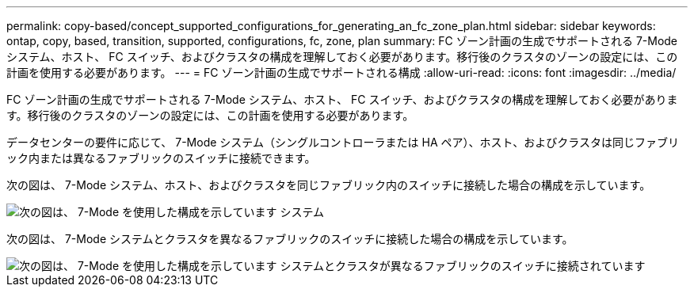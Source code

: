 ---
permalink: copy-based/concept_supported_configurations_for_generating_an_fc_zone_plan.html 
sidebar: sidebar 
keywords: ontap, copy, based, transition, supported, configurations, fc, zone, plan 
summary: FC ゾーン計画の生成でサポートされる 7-Mode システム、ホスト、 FC スイッチ、およびクラスタの構成を理解しておく必要があります。移行後のクラスタのゾーンの設定には、この計画を使用する必要があります。 
---
= FC ゾーン計画の生成でサポートされる構成
:allow-uri-read: 
:icons: font
:imagesdir: ../media/


[role="lead"]
FC ゾーン計画の生成でサポートされる 7-Mode システム、ホスト、 FC スイッチ、およびクラスタの構成を理解しておく必要があります。移行後のクラスタのゾーンの設定には、この計画を使用する必要があります。

データセンターの要件に応じて、 7-Mode システム（シングルコントローラまたは HA ペア）、ホスト、およびクラスタは同じファブリック内または異なるファブリックのスイッチに接続できます。

次の図は、 7-Mode システム、ホスト、およびクラスタを同じファブリック内のスイッチに接続した場合の構成を示しています。

image::../media/fc_zone_config1.gif[次の図は、 7-Mode を使用した構成を示しています システム,hosts,and cluster are connected to the switches in the same fabric]

次の図は、 7-Mode システムとクラスタを異なるファブリックのスイッチに接続した場合の構成を示しています。

image::../media/fc_zone_config2.gif[次の図は、 7-Mode を使用した構成を示しています システムとクラスタが異なるファブリックのスイッチに接続されています]
